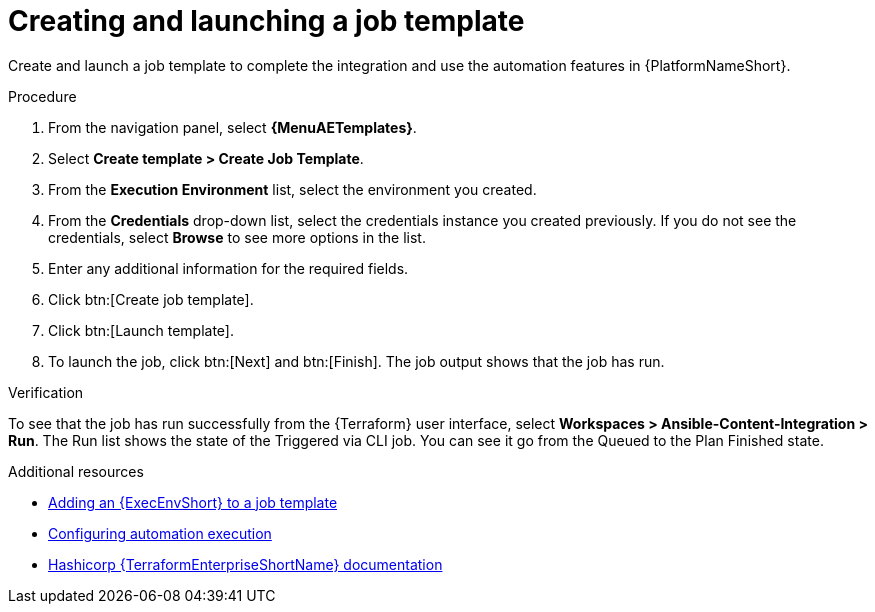 :_mod-docs-content-type: PROCEDURE

[id="terraform-creating-launching-job-template"]

= Creating and launching a job template

Create and launch a job template to complete the integration and use the automation features in {PlatformNameShort}.

.Procedure

. From the navigation panel, select **{MenuAETemplates}**.
. Select **Create template > Create Job Template**.
. From the **Execution Environment** list, select the environment you created.
. From the **Credentials** drop-down list, select the credentials instance you created previously. If you do not see the credentials, select **Browse** to see more options in the list.
. Enter any additional information for the required fields.
. Click btn:[Create job template].
. Click btn:[Launch template].
. To launch the job, click btn:[Next] and btn:[Finish]. The job output shows that the job has run.

.Verification

To see that the job has run successfully from the {Terraform} user interface, select **Workspaces > Ansible-Content-Integration > Run**. The Run list shows the state of the Triggered via CLI job. You can see it go from the Queued to the Plan Finished state.

.Additional resources

* link:https://docs.redhat.com/en/documentation/red_hat_ansible_automation_platform/2.5/html/using_automation_execution/assembly-controller-execution-environments#proc-controller-use-an-exec-env[Adding an {ExecEnvShort} to a job template]
* link:https://docs.redhat.com/en/documentation/red_hat_ansible_automation_platform/2.5/html/configuring_automation_execution/index[Configuring automation execution]
* link:https://developer.hashicorp.com/terraform/enterprise[Hashicorp {TerraformEnterpriseShortName} documentation]
